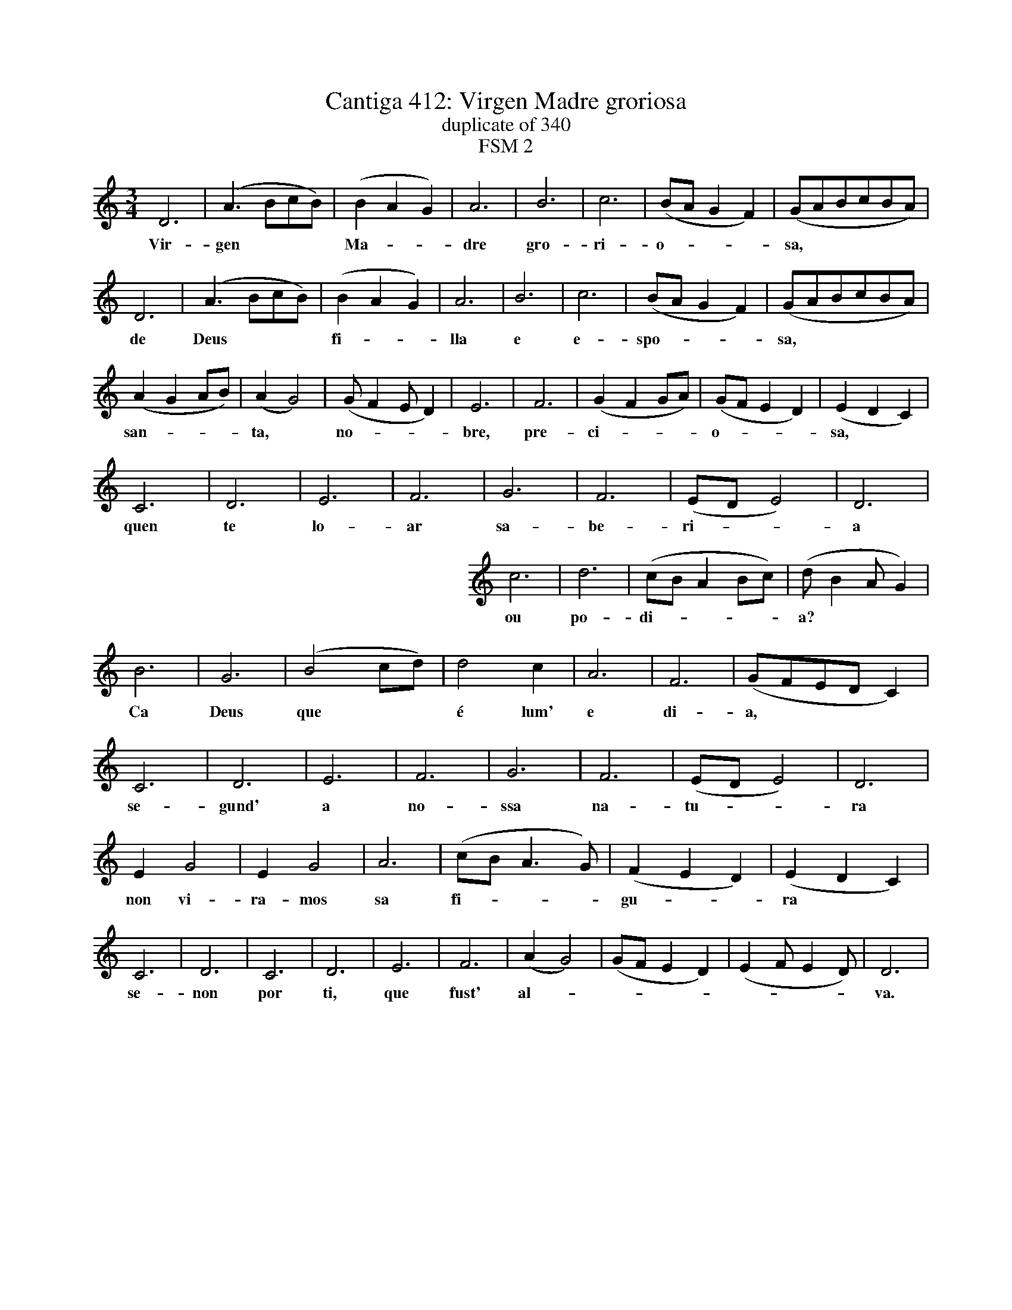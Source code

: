 %%abc-version 2.1
%%oneperpage 1
%%titletrim true
%%titleformat A-1 T C1, S-1 N
%%writefields QP 0

%%landscape 0
X: 1
T: Cantiga 412: Virgen Madre groriosa
N: duplicate of 340
N: FSM 2
B:Cantigas de Santa Maria
F:http://www.pbm.com/~lindahl/cantigas/facsimiles/E/606small.html
F:http://www.pbm.com/~lindahl/cantigas/facsimiles/E/007small.html
Z:Ali Corbin <ali.corbin:gmail.com>
M: 3/4
L: 1/4
Q: 1/4=200
K: D Dorian
V:1
%Staff 1
%%MIDI program 1       71 clarinet
%%leftmargin 2cm
   D3|(A3/2B/c/B/)|(BAG) |A3 |B3|c3|(B/A/GF)|(G/A/B/c/B/A/)|
w:Vir- gen***       Ma-**dre gro-ri- o-***    sa,*****
  D3|(A3/2B/c/B/)|(BAG)|A3 |B3|c3|(B/A/GF)|(G/A/B/c/B/A/)| 
w:de  Deus***      fi-**lla e  e-  spo-***  sa,*****
 (AGA/B/)|(AG2)|(G/FE/D)|E3 | F3|(GFG/A/)|(G/F/ED)|(EDC) |
w:san-***  ta,*  no-***  bre, pre- ci-***   o-***    sa,**
   C3 |D3|E3|F3|G3|F3|(E/D/E2)|D3 |
w:quen te lo-ar sa-be- ri-**   a
%%leftmargin 10cm
  c3|d3|(c/B/AB/c/)|(d/BA/G)|
w:ou po- di-****     a?***
%%leftmargin 2cm
  B3| G3|(B2c/d/)|d2 c  |A3|F3|(G/F/E/D/C)|
w:Ca Deus que**   é lum' e  di- a,****
  C3| D3  |E3|F3| G3|F3|(E/D/E2)|D3|
w:se-gund' a  no-ssa na- tu-**   ra
   E  G2| E  G2|A3|(c/B/A3/2G/)|(FED)|(EDC)|
w:non vi-ra-mos sa  fi-***       gu-** ra**
  C3| D3|C3 |D3 | E3| F3 |(AG2)|(G/F/ED)|(EF/ED/)|D3|
w:se-non por ti, que fust' al-*  ****     ****    va.
%
%%newpage
%%begintext center
%%Esta é de loor de Santa Maria.

%%endtext
				% This is of praise of Saint Maria. 
W:Virgen Madre groriosa,	% Virgin Mother glorious,
W:de Deus filla e esposa,	% God's daughter and spouse,
W:santa, nobre, preciosa,	% holy, noble, precious,
W:quen te loar saberia		% who would.know.how to.praise thee 
W:ou podia?			% or would.be.able.to?
W:Ca Deus que é lum' e dia,	% Because God who is light and day,
W:segund' a nossa natura	% according.to our own nature 
W:non viramos sa figura		% we.had not seen his aspect
W:senon por ti, que fust' alva.	% if.not for thee, who were dawn.
W:Virgen Madre groriosa...
W:
W:Tu es alva per que visto	% Thou art dawn because seen 
W:foi o sol, que éste Cristo,	% was the sun, which is Cristo, 
W:que o mund' ouve conquisto	% who the world had conquered
W:e sacado du jazia		% and dragged from.where it.lay
W:e jaria,			% and dust,
W:e de que non sairya;		% and from which one.might not leave;
W:mais Deus por ti da altura	% but God for thee from on high
W:quis de ti, sa creatura,	% did.desire of thee, his creation,
W:nacer, e fez de ti alva.	% to.be.born, and did.make of thee dawn.
W:Virgen Madre groriosa...
W:
W:Tu es alva dos alvores,	% Thou art dawn of.the dawns
W:que faze-los peccadores	% who do.cause those sinners 
W:que vejan os seus errores	% who would.see their own faults 
W:e conoscan sa folia,		% and would.know their folly,
W:que desvia			% which leads.astray
W:d'aver om' o que devia,	% by possessions man what he.ought,
W:que perdeu por sa loucura	% that did.lose through her madness 
W:Eva, que tu, Virgen pura,	% Eva, which thou, virgin pure,
W:cobraste porque es alva.	% did.restore because thou.art dawn.
W:Virgen Madre groriosa...
W:
W:Tu es alva dos mesqinos,	% Thou art dawn of.the wretched.ones,
W:que non erren os caminos,	% that they would not miss their road,
W:a grandes, a pequeninos;	% to great.ones, to small.ones,
W:ca tu lles mostras a via	% because thou to.them do.show the way
W:per que ya			% along which went
W:o teu Fillo todavia,		% thy own Son still,
W:que nos sacou da escura	% who did.drag us from.the dark 
W:carreira maa e dura		% path wretched and hard 
W:per ti que es nossa alva.	% for thee who art our dawn.
W:Virgen Madre groriosa...
W:
W:Tu es alva dos culpados,	% Thou art dawn of.the guilty,
W:que cegos por seus pecados	% who blind for their sins
W:eran; mais alumeados		% were; but given.light
W:son per ti, Santa Maria.	% they.are through thee, Saint Maria. 
W:Quen diria,			% Who might.say 
W:nen quen osmar poderia	% or who could calculate
W:teu ben e ta gran mesura?	% thy goodness and thy great reverence?
W:Ca sempre en ty atura		% Because ever in thee endures
W:Deus a luz ond' es tu alva.	% God the light in.which art thou dawn.
W:Virgen Madre groriosa...
W:
W:Tu es alva dos que creen	% Thou art dawn of.those who believe 
W:e lume dos que non veen	% and light of.those who see not
W:a Deus, e que por mal ten	% God, and who for evil hold
W:o ben per sa bavequia		% the goodness through their foolishness 
W:d'eresia,			% of heresy,
W:que é maa ousadia,		% which is wretched audacity,
W:e Deus non á destes cura;	% and God has not by.these cure;
W:mais pela ta gran cordura	% but through thy own great discretion 
W:lles dás lume come alva.	% to.them thou.give light as dawn.
W:Virgen Madre groriosa...
W:
W:Tu es alva que pareces	% Thou art dawn who appears
W:ante Deus e escrareces	% before God and illuminate
W:os ceos, e que mereces	% the skies, and who deserves
W:d'averes sa conpania.		% for thou.to.have/obtain thy company.
W:E querria			% And I would.desire/wish
W:t' eu ver con el, ca seria	% to.see thee with him, so.that I.might.be
W:quito de maa ventura		% quit of ill fortune 
W:e metudo na folgura		% and put in.the repose 
W:u es con Deus, u es alva.	% where thou.art with God, where thou.art dawn.
W:Virgen Madre groriosa...

X: 2
T: Cantiga 412: Virgen Madre groriosa
N: 
M: 3/4
L: 1/4
Q: 1/4=200
K: D Dorian
%%MIDI program 1       71 clarinet
%%MIDI program 2       74 flute
%%%MIDI program 3       72 piccolo
V:1 clef=treble
V:2 clef=treble
%V:3 clef=treble
%%leftmargin 2cm
[V:1]  D3|(A3/2B/c/B/)|(BAG) |A3 |B3|c3|(B/A/GF)|(G/A/B/c/B/A/)|
w:     Vir- gen***       Ma-**dre gro-ri- o-***    sa,*****
[V:2]  (AGF)|F3|G3|(G/FE/D)|(EDE/F/)|F3|E3|D3|
[V:1]  D3|(A3/2B/c/B/)|(BAG)|A3 |B3|c3|(B/A/GF)|(G/A/B/c/B/A/)| 
w:     de  Deus***      fi-**lla e  e-  spo-***  sa,*****
[V:2] (AGF)|F3|G3|(G/FE/D)|(EDE/F/)|F3|E3|D3|
[V:1] (AGA/B/)|(AG2)|(G/FE/D)|E3 | F3|(GFG/A/)|(G/F/ED)|(EDC) |
w:     san-***  ta,*  no-***  bre, pre- ci-***   o-***    sa,**
[V:2]  D3|E3|F3|(EF/GA/)| (AGA/B/)|c3|B3|A3|
[V:1]   C3|D3|E3|F3|G3|F3|(E/D/E2)|D3 | c3|d3|(c/B/AB/c/)|(d/BA/G)|
w:    quen te lo-ar sa-be- ri-**   a  ou po- di-****     a?***
[V:2]   c3|(BAG)|(GF/ED/)|(D/E/DC)|E3|F3|(A3/2B/c/B/)|A3| (G/F/ED)|(E/DC/D)|E3|G3|
[V:1]  B3| G3|(B2c/d/)|d2 c  |A3|F3|(G/F/E/D/C)|
w:     Ca Deus que**   é lum' e  di- a,****
[V:2]  (G/F/E2)|(F/E/DE)|E3|D3|(EFG)|(A3/2B/c/B/)|G3|
[V:1]  C3| D3  |E3|F3| G3|F3|(E/D/E2)|D3|
w:     se-gund' a  no-ssa na- tu-**   ra
[V:2]  c3|(BAG)|(GF/ED/)|(D/E/DC)|E3|F3|(A3/2B/c/B/)|A3|
[V:1]   E  G2| E  G2|A3|(c/B/A3/2G/)|(FED)|(EDC)|
w:     non vi-ra-mos sa  fi-***       gu-** ra**
[V:2]  (B3/2B/A/G/)|(G3/2G/F/E/)|(FEF)|G3|A3|c3|
[V:1]  C3| D3|C3 |D3 | E3| F3 |(AG2)|(G/F/ED)|(EF/ED/)|D3|
w:     se-non por ti, que fust' al-*  ****     ****    va.
[V:2]  (c/B/AB/c/)|(dB/AG/)|(A/cB/A)|A3|(GAG/F/)|(FD2)|E3|F3|G3|A3|

X: 3
T: Cantiga 412: Virgen Madre groriosa
N: 
M: 3/4
L: 1/4
Q: 1/4=200
K: D Dorian
%%MIDI program 1       71 clarinet
%%MIDI program 2       74 flute
%%%%MIDI program 3       70 bassoon
%%MIDI program 3       68
V:1 clef=treble
V:2 clef=treble
V:3 clef=treble
[V:1]  D3|(A3/2B/c/B/)|(BAG) |A3 |B3|c3|(B/A/GF)|(G/A/B/c/B/A/)|
w:    Vir- gen***       Ma-**dre gro-ri- o-***    sa,*****
[V:2]  (AG/FE/)|D3|E3|(FG/AF/)|(E3/2F/G/A/)|A3|B3|d3|
[V:3]  d3|c3|B3|A3|G3|F3|E3|D3|
%
[V:1]  D3|(A3/2B/c/B/)|(BAG)|A3 |B3|c3|(B/A/GF)|(G/A/B/c/B/A/)| 
w:     de  Deus***      fi-**lla e  e-  spo-***  sa,*****
[V:2]  d3|c3|B3|A3|G3|F3|E3|D3|
[V:3]  (AG/FE/)|D3|E3|(FG/AF/)|(E3/2F/G/A/)|A3|B3|d3|
[V:1] (AGA/B/)|(AG2)|(G/FE/D)|E3 | F3|(GFG/A/)|(G/F/ED)|(EDC) |
w:     san-***  ta,*  no-***  bre, pre- ci-***   o-***    sa,**
[V:2]  D3|(E3/2F/G/A/)|A3|B3|(c3/2d/e/d/)|c3|d3|c3|
[V:3]  d3|(c2B)|(AG3/2F/)|(F/ED/C)|C3|C3|(D/E/F/G/A/B/)|A3|
[V:1]   C3 |D3|E3|F3|G3|F3|(E/D/E2)|D3 |
w:     quen te lo-ar sa-be- ri-**   a	
[V:2]   (c/B/A>G)|(A3/2B/c/B/)|(B3/2c/d/c/)|c3|d3|c3|B3|(BAG)|
[V:3]   G3|F3|E3|C3|(D/EF/G)|(AB/cd/)|e3|d3|
[V:1]  c3|d3|(c/B/AB/c/)|(d/BA/G)|
w:     ou po- di-****     a?***   
[V:2]  (A/GF/E)|D3|A3|B3|
[V:3]  c3|(BAG)|F3|E3|
[V:1]  B3| G3|(B2c/d/)|d2 c  |A3|F3|(G/F/E/D/C)|
w:     Ca Deus que**   é lum' e  di- a,****	 
[V:2]  B3|d3|e3| A3|(B/AG/F)|(G/FE/D)|C3|
[V:3] (ED/EF/)|(G/F/ED)|(EDC)|D3|E3|F3|(GA/B/c)|
[V:1]  C3| D3  |E3|F3| G3|F3|(E/D/E2)|D3|
w:     se-gund' a  no-ssa na- tu-**   ra
[V:2] (G3/2A/B/c/)|(dc/B/A)|(B3/2c/d/c/)|c3|(dcB)|(cBA)|B3|d3|
[V:3]   c3|A3|G3|(FG/FE/)|D3|(CD/EF/)|(G3/2A/B/A/)|A3|
[V:1]   E  G2| E  G2|A3|(c/B/A3/2G/)|(FED)|(EDC)|
w:     non vi-ra-mos sa  fi-***       gu-** ra**
[V:2]  (c/BA/G)|(A/GF/E)|D3|C3|D3|(EFG)|
[V:3]  (G2E)|(C2E)|(FG/AB/)|c3|A3|c3|
[V:1]  C3| D3|C3 |D3 | E3| F3 |(AG2)|(G/F/ED)|(EF/ED/)|D3|
w:     se-non por ti, que fust' al-*  ****     ****    va.
[V:2]  G3|(FG/AB/)|c3|(cB/cd/)|e3|c3|(c3/2d/e/d/)|c2d|e3|d3|
[V:3]  (d/cB/A)|A3|(G3/2A/B/A/)|A3|(B2A)|(G/FE/D)|C3|(DEF/G/)|(A2B)|A3|
